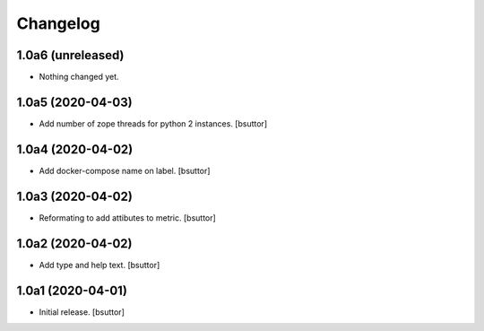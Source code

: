 Changelog
=========


1.0a6 (unreleased)
------------------

- Nothing changed yet.


1.0a5 (2020-04-03)
------------------

- Add number of zope threads for python 2 instances.
  [bsuttor]


1.0a4 (2020-04-02)
------------------

- Add docker-compose name on label.
  [bsuttor]


1.0a3 (2020-04-02)
------------------

- Reformating to add attibutes to metric.
  [bsuttor]


1.0a2 (2020-04-02)
------------------

- Add type and help text.
  [bsuttor]


1.0a1 (2020-04-01)
------------------

- Initial release.
  [bsuttor]

